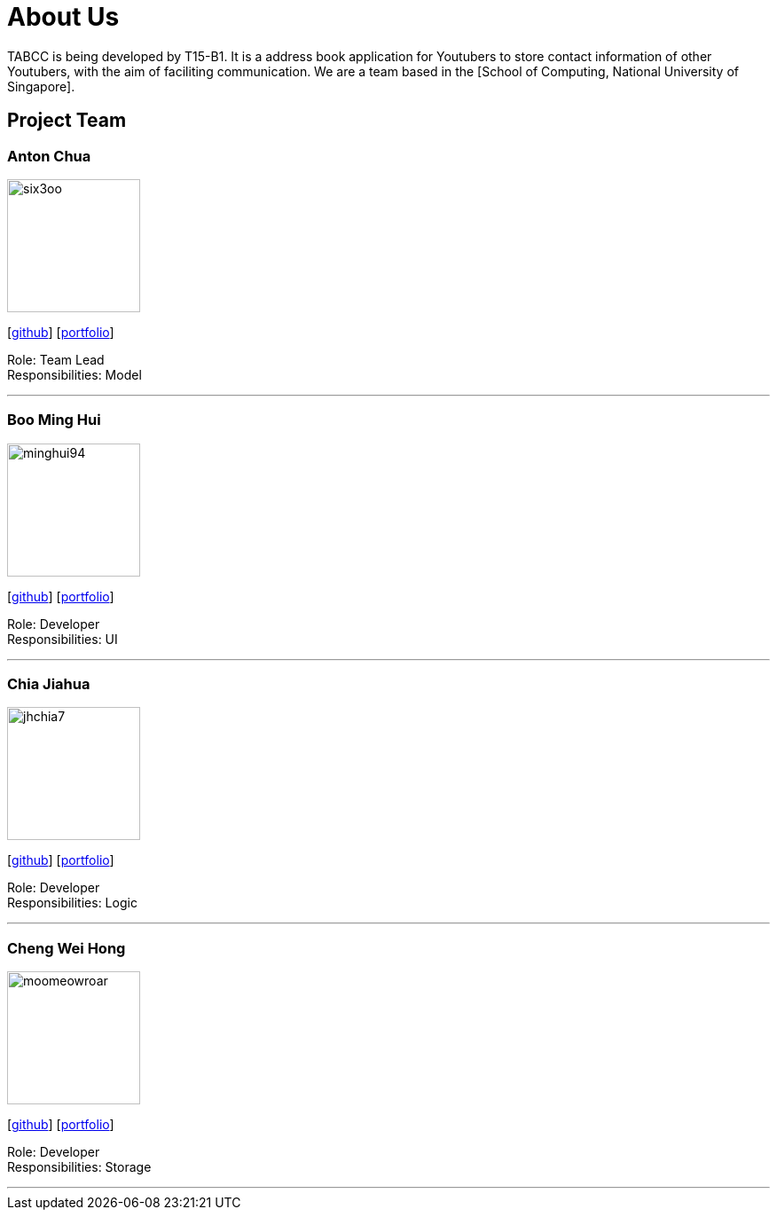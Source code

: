 = About Us
:relfileprefix: team/
ifdef::env-github,env-browser[:outfilesuffix: .adoc]
:imagesDir: images
:stylesDir: stylesheets

TABCC is being developed by T15-B1. It is a address book application for Youtubers to store contact information of other Youtubers, with the aim of faciliting communication.
We are a team based in the [School of Computing, National University of Singapore].

== Project Team

=== Anton Chua
image::six3oo.jpeg[width="150", align="left"]
{empty}[https://github.com/six3oo[github]] [<<antonchua#, portfolio>>]

Role: Team Lead +
Responsibilities: Model

'''

=== Boo Ming Hui
image::minghui94.jpeg[width="150", align="left"]
{empty}[http://github.com/minghui94[github]] [<<boominghui#, portfolio>>]

Role: Developer +
Responsibilities: UI

'''

=== Chia Jiahua
image::jhchia7.jpeg[width="150", align="left"]
{empty}[http://github.com/jhchia7[github]] [<<chiajiahua#, portfolio>>]

Role: Developer +
Responsibilities: Logic

'''

=== Cheng Wei Hong
image::moomeowroar.png[width="150", align="left"]
{empty}[http://github.com/moomeowroar[github]] [<<chengweihong#, portfolio>>]

Role: Developer +
Responsibilities: Storage

'''
